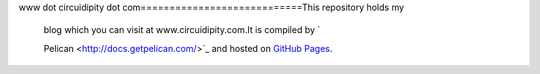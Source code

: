 www dot circuidipity dot com============================This repository holds
my


 blog which you can visit at www.circuidipity.com.It is compiled by `

 Pelican <http://docs.getpelican.com/>`_ and hosted on `GitHub Pages
 <http://pages.github.com/>`_.

